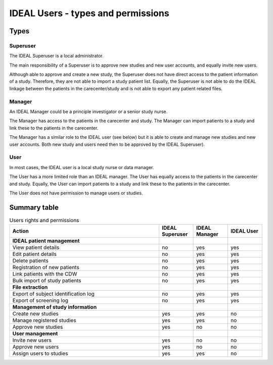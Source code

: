 IDEAL Users - types and permissions
######################################

Types
********

Superuser
==========

The IDEAL Superuser is a local administrator.

The main responsibility of a Superuser is to approve new studies and new user accounts, and equally invite new users.

Although able to approve and create a new study, the Superuser does not have direct access to the patient information of a study. Therefore, they are not able to import a study patient list. Equally, the Superuser is not able to do the IDEAL linkage between the patients in the carecenter/study and is not able to export any patient related files.

Manager
=========

An IDEAL Manager could be a principle investigator or a senior study nurse.

The Manager has access to the patients in the carecenter and study. The Manager can import patients to a study and link these to the patients in the carecenter.

The Manager has a similar role to the IDEAL user (see below) but it is able to create and manage new studies and new user accounts. Both new study and users need then to be approved by the IDEAL Superuser).

User
======

In most cases, the IDEAL user is a local study nurse or data manager.

The User has a more limited role than an IDEAL manager. The User has equally access to the patients in the carecenter and study. Equally, the User can import patients to a study and link these to the patients in the carecenter.

The User does not have permission to manage users or studies.
 
Summary table
***************

.. list-table:: Users rights and permissions
  :widths: 130, 30, 30, 30
  :header-rows: 1

  * - **Action**
    - **IDEAL Superuser**
    - **IDEAL Manager**
    - **IDEAL User**
  * - **IDEAL patient management**
    - 
    - 
    - 
  * - View patient details
    - no
    - yes
    - yes
  * - Edit patient details
    - no
    - yes
    - yes
  * - Delete patients
    - no
    - yes
    - yes
  * - Registration of new patients
    - no
    - yes
    - yes
  * - Link patients with the CDW
    - no
    - yes
    - yes
  * - Bulk import of study patients
    - no
    - yes
    - yes
  * - **File extraction**
    - 
    - 
    - 
  * - Export of subject identification log
    - no
    - yes
    - yes
  * - Export of screening log
    - no
    - yes
    - yes
  * - **Management of study information**
    - 
    - 
    - 
  * - Create new studies
    - yes
    - yes
    - no
  * - Manage registered studies
    - yes
    - yes
    - no
  * - Approve new studies
    - yes
    - no
    - no
  * - **User management**
    - 
    - 
    - 
  * - Invite new users
    - yes
    - no
    - no
  * - Approve new users
    - yes
    - no
    - no
  * - Assign users to studies
    - yes
    - yes
    - no


